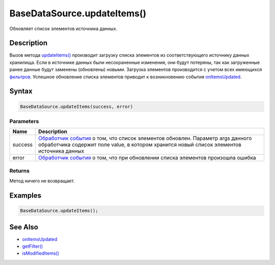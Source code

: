 BaseDataSource.updateItems()
============================

Обновляет список элементов источника данных.

Description
-----------

Вызов метода `updateItems() <../BaseDataSource.updateItems.html>`__
производит загрузку списка элементов из соответствующего источнику
данных хранилища. Если в источнике данных были несохраненные изменения,
они будут потеряны, так как загруженные ранее данные будут заменены
(обновлены) новыми. Загрузка элементов производится с учетом всех
имеющихся `фильтров <../BaseDataSource.getFilter.html>`__. Успешное
обновление списка элементов приводит к возникновению события
`onItemsUpdated <../BaseDataSource.onItemsUpdated.html>`__.

Syntax
------

.. code:: js

    BaseDataSource.updateItems(success, error)

Parameters
~~~~~~~~~~

.. list-table::
   :header-rows: 1

   * - Name
     - Description
   * - success
     - `Обработчик события <../../../Script/>`__ о том, что список элементов обновлен. Параметр args данного обработчика содержит поле value, в котором хранится новый список элементов источника данных
   * - error
     - `Обработчик события <../../../Script/>`__ о том, что при обновлении списка элементов произошла ошибка


Returns
~~~~~~~

Метод ничего не возвращает.

Examples
--------

.. code:: js

    BaseDataSource.updateItems();

See Also
--------

-  `onItemsUpdated <../BaseDataSource.onItemsUpdated.html>`__
-  `getFilter() <../BaseDataSource.getFilter.html>`__
-  `isModifiedItems() <../BaseDataSource.isModified.html>`__
